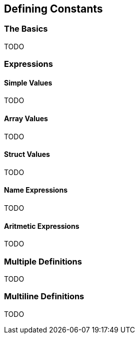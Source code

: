 == Defining Constants

=== The Basics

TODO

=== Expressions

==== Simple Values

TODO

==== Array Values

TODO

==== Struct Values

TODO

==== Name Expressions

TODO

==== Aritmetic Expressions

TODO

=== Multiple Definitions

TODO

=== Multiline Definitions

TODO

